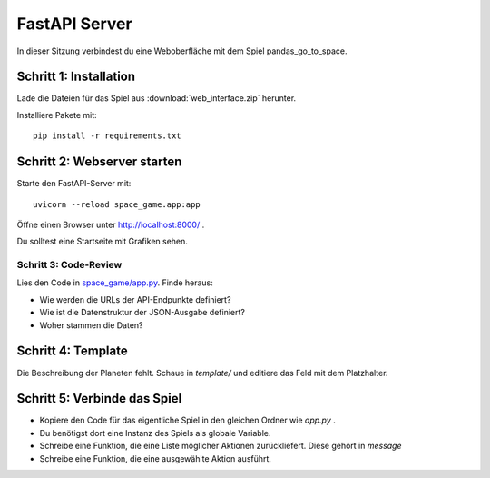FastAPI Server
==============

In dieser Sitzung verbindest du eine Weboberfläche mit dem Spiel
pandas_go_to_space.

Schritt 1: Installation
-----------------------

Lade die Dateien für das Spiel aus :download:`web_interface.zip` herunter.

Installiere Pakete mit:

::

   pip install -r requirements.txt

Schritt 2: Webserver starten
----------------------------

Starte den FastAPI-Server mit:

::

   uvicorn --reload space_game.app:app

Öffne einen Browser unter http://localhost:8000/ .

Du solltest eine Startseite mit Grafiken sehen.

Schritt 3: Code-Review
~~~~~~~~~~~~~~~~~~~~~~

Lies den Code in `space_game/app.py <space_game/app.py>`__. Finde heraus:

-  Wie werden die URLs der API-Endpunkte definiert?
-  Wie ist die Datenstruktur der JSON-Ausgabe definiert?
-  Woher stammen die Daten?

Schritt 4: Template
-------------------

Die Beschreibung der Planeten fehlt.
Schaue in `template/` und editiere das Feld mit dem Platzhalter.


Schritt 5: Verbinde das Spiel
-----------------------------

- Kopiere den Code für das eigentliche Spiel in den gleichen Ordner wie `app.py` .
- Du benötigst dort eine Instanz des Spiels als globale Variable.
- Schreibe eine Funktion, die eine Liste möglicher Aktionen zurückliefert. Diese gehört in `message`
- Schreibe eine Funktion, die eine ausgewählte Aktion ausführt.
